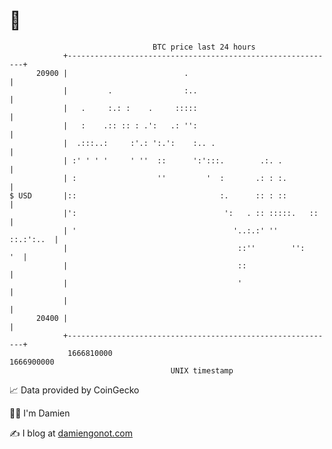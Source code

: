 * 👋

#+begin_example
                                   BTC price last 24 hours                    
               +------------------------------------------------------------+ 
         20900 |                          .                                 | 
               |         .                :..                               | 
               |   .     :.: :    .     :::::                               | 
               |   :    .:: :: : .':   .: '':                               | 
               |  .:::..:     :'.: ':.':    :.. .                           | 
               | :' ' ' '     ' ''  ::      ':':::.        .:. .            | 
               | :                  ''         '  :       .: : :.           | 
   $ USD       |::                                :.      :: : ::           | 
               |':                                 ':   . :: :::::.   ::    | 
               | '                                   '..:.:' ''   ::.:':..  | 
               |                                      ::''        '':    '  | 
               |                                      ::                    | 
               |                                      '                     | 
               |                                                            | 
         20400 |                                                            | 
               +------------------------------------------------------------+ 
                1666810000                                        1666900000  
                                       UNIX timestamp                         
#+end_example
📈 Data provided by CoinGecko

🧑‍💻 I'm Damien

✍️ I blog at [[https://www.damiengonot.com][damiengonot.com]]
